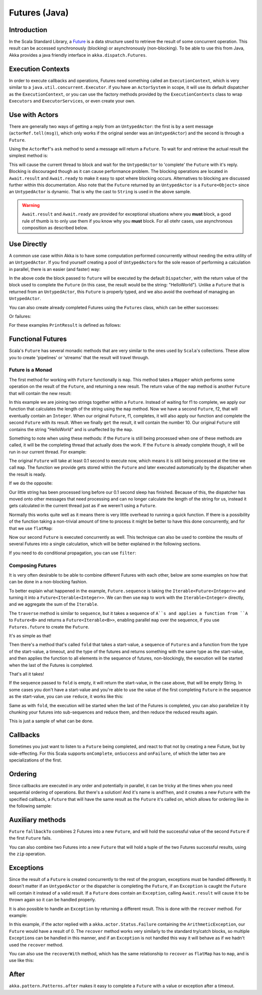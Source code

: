 .. _futures-java:

Futures (Java)
===============

Introduction
------------

In the Scala Standard Library, a `Future <http://en.wikipedia.org/wiki/Futures_and_promises>`_ is a data structure
used to retrieve the result of some concurrent operation. This result can be accessed synchronously (blocking)
or asynchronously (non-blocking). To be able to use this from Java, Akka provides a java friendly interface
in ``akka.dispatch.Futures``.

Execution Contexts
------------------

In order to execute callbacks and operations, Futures need something called an ``ExecutionContext``,
which is very similar to a ``java.util.concurrent.Executor``. if you have an ``ActorSystem`` in scope,
it will use its default dispatcher as the ``ExecutionContext``, or you can use the factory methods provided
by the ``ExecutionContexts`` class to wrap ``Executors`` and ``ExecutorServices``, or even create your own.

.. includecode:: code/docs/future/FutureDocTestBase.java
   :include: imports1,imports7

.. includecode:: code/docs/future/FutureDocTestBase.java
   :include: diy-execution-context

Use with Actors
---------------

There are generally two ways of getting a reply from an ``UntypedActor``: the first is by a sent message (``actorRef.tell(msg)``),
which only works if the original sender was an ``UntypedActor``) and the second is through a ``Future``.

Using the ``ActorRef``\'s ``ask`` method to send a message will return a ``Future``.
To wait for and retrieve the actual result the simplest method is:

.. includecode:: code/docs/future/FutureDocTestBase.java
   :include: imports1

.. includecode:: code/docs/future/FutureDocTestBase.java
   :include: ask-blocking

This will cause the current thread to block and wait for the ``UntypedActor`` to 'complete' the ``Future`` with it's reply.
Blocking is discouraged though as it can cause performance problem.
The blocking operations are located in ``Await.result`` and ``Await.ready`` to make it easy to spot where blocking occurs.
Alternatives to blocking are discussed further within this documentation.
Also note that the ``Future`` returned by an ``UntypedActor`` is a ``Future<Object>`` since an ``UntypedActor`` is dynamic.
That is why the cast to ``String`` is used in the above sample.

.. warning::

   ``Await.result`` and ``Await.ready`` are provided for exceptional situations where you **must** block,
   a good rule of thumb is to only use them if you know why you **must** block. For all otehr cases, use
   asynchronous composition as described below.

Use Directly
------------

A common use case within Akka is to have some computation performed concurrently without needing
the extra utility of an ``UntypedActor``. If you find yourself creating a pool of ``UntypedActor``\s for the sole reason
of performing a calculation in parallel, there is an easier (and faster) way:

.. includecode:: code/docs/future/FutureDocTestBase.java
   :include: imports2

.. includecode:: code/docs/future/FutureDocTestBase.java
   :include: future-eval

In the above code the block passed to ``future`` will be executed by the default ``Dispatcher``,
with the return value of the block used to complete the ``Future`` (in this case, the result would be the string: "HelloWorld").
Unlike a ``Future`` that is returned from an ``UntypedActor``, this ``Future`` is properly typed,
and we also avoid the overhead of managing an ``UntypedActor``.

You can also create already completed Futures using the ``Futures`` class, which can be either successes:

.. includecode:: code/docs/future/FutureDocTestBase.java
   :include: successful

Or failures:

.. includecode:: code/docs/future/FutureDocTestBase.java
   :include: failed

For these examples ``PrintResult`` is defined as follows:

.. includecode:: code/docs/future/FutureDocTestBase.java
   :include: print-result

Functional Futures
------------------

Scala's ``Future`` has several monadic methods that are very similar to the ones used by ``Scala``'s collections.
These allow you to create 'pipelines' or 'streams' that the result will travel through.

Future is a Monad
^^^^^^^^^^^^^^^^^

The first method for working with ``Future`` functionally is ``map``. This method takes a ``Mapper`` which performs
some operation on the result of the ``Future``, and returning a new result.
The return value of the ``map`` method is another ``Future`` that will contain the new result:

.. includecode:: code/docs/future/FutureDocTestBase.java
   :include: imports2

.. includecode:: code/docs/future/FutureDocTestBase.java
   :include: map

In this example we are joining two strings together within a ``Future``. Instead of waiting for f1 to complete,
we apply our function that calculates the length of the string using the ``map`` method.
Now we have a second ``Future``, f2, that will eventually contain an ``Integer``.
When our original ``Future``, f1, completes, it will also apply our function and complete the second ``Future``
with its result. When we finally ``get`` the result, it will contain the number 10.
Our original ``Future`` still contains the string "HelloWorld" and is unaffected by the ``map``.

Something to note when using these methods: if the ``Future`` is still being processed when one of these methods are called,
it will be the completing thread that actually does the work.
If the ``Future`` is already complete though, it will be run in our current thread. For example:

.. includecode:: code/docs/future/FutureDocTestBase.java
   :include: map2

The original ``Future`` will take at least 0.1 second to execute now, which means it is still being processed at
the time we call ``map``. The function we provide gets stored within the ``Future`` and later executed automatically
by the dispatcher when the result is ready.

If we do the opposite:

.. includecode:: code/docs/future/FutureDocTestBase.java
   :include: map3

Our little string has been processed long before our 0.1 second sleep has finished. Because of this,
the dispatcher has moved onto other messages that need processing and can no longer calculate
the length of the string for us, instead it gets calculated in the current thread just as if we weren't using a ``Future``.

Normally this works quite well as it means there is very little overhead to running a quick function.
If there is a possibility of the function taking a non-trivial amount of time to process it might be better
to have this done concurrently, and for that we use ``flatMap``:

.. includecode:: code/docs/future/FutureDocTestBase.java
   :include: flat-map

Now our second ``Future`` is executed concurrently as well. This technique can also be used to combine the results
of several Futures into a single calculation, which will be better explained in the following sections.

If you need to do conditional propagation, you can use ``filter``:

.. includecode:: code/docs/future/FutureDocTestBase.java
   :include: filter

Composing Futures
^^^^^^^^^^^^^^^^^

It is very often desirable to be able to combine different Futures with each other,
below are some examples on how that can be done in a non-blocking fashion.

.. includecode:: code/docs/future/FutureDocTestBase.java
   :include: imports3

.. includecode:: code/docs/future/FutureDocTestBase.java
   :include: sequence

To better explain what happened in the example, ``Future.sequence`` is taking the ``Iterable<Future<Integer>>``
and turning it into a ``Future<Iterable<Integer>>``. We can then use ``map`` to work with the ``Iterable<Integer>`` directly,
and we aggregate the sum of the ``Iterable``.

The ``traverse`` method is similar to ``sequence``, but it takes a sequence of ``A``s and applies a function from ``A`` to ``Future<B>``
and returns a ``Future<Iterable<B>>``, enabling parallel ``map`` over the sequence, if you use ``Futures.future`` to create the ``Future``.

.. includecode:: code/docs/future/FutureDocTestBase.java
   :include: imports4

.. includecode:: code/docs/future/FutureDocTestBase.java
   :include: traverse

It's as simple as that!

Then there's a method that's called ``fold`` that takes a start-value,
a sequence of ``Future``:s and a function from the type of the start-value, a timeout,
and the type of the futures and returns something with the same type as the start-value,
and then applies the function to all elements in the sequence of futures, non-blockingly,
the execution will be started when the last of the Futures is completed.

.. includecode:: code/docs/future/FutureDocTestBase.java
   :include: imports5

.. includecode:: code/docs/future/FutureDocTestBase.java
   :include: fold

That's all it takes!


If the sequence passed to ``fold`` is empty, it will return the start-value, in the case above, that will be empty String.
In some cases you don't have a start-value and you're able to use the value of the first completing ``Future``
in the sequence as the start-value, you can use ``reduce``, it works like this:

.. includecode:: code/docs/future/FutureDocTestBase.java
   :include: imports6

.. includecode:: code/docs/future/FutureDocTestBase.java
   :include: reduce

Same as with ``fold``, the execution will be started when the last of the Futures is completed, you can also parallelize
it by chunking your futures into sub-sequences and reduce them, and then reduce the reduced results again.

This is just a sample of what can be done.

Callbacks
---------

Sometimes you just want to listen to a ``Future`` being completed, and react to that not by creating a new Future, but by side-effecting.
For this Scala supports ``onComplete``, ``onSuccess`` and ``onFailure``, of which the latter two are specializations of the first.

.. includecode:: code/docs/future/FutureDocTestBase.java
   :include: onSuccess

.. includecode:: code/docs/future/FutureDocTestBase.java
   :include: onFailure

.. includecode:: code/docs/future/FutureDocTestBase.java
   :include: onComplete

Ordering
--------

Since callbacks are executed in any order and potentially in parallel,
it can be tricky at the times when you need sequential ordering of operations.
But there's a solution! And it's name is ``andThen``, and it creates a new ``Future`` with
the specified callback, a ``Future`` that will have the same result as the ``Future`` it's called on,
which allows for ordering like in the following sample:

.. includecode:: code/docs/future/FutureDocTestBase.java
   :include: and-then

Auxiliary methods
-----------------

``Future`` ``fallbackTo`` combines 2 Futures into a new ``Future``, and will hold the successful value of the second ``Future``
if the first ``Future`` fails.

.. includecode:: code/docs/future/FutureDocTestBase.java
   :include: fallback-to

You can also combine two Futures into a new ``Future`` that will hold a tuple of the two Futures successful results,
using the ``zip`` operation.

.. includecode:: code/docs/future/FutureDocTestBase.java
   :include: zip

Exceptions
----------

Since the result of a ``Future`` is created concurrently to the rest of the program, exceptions must be handled differently.
It doesn't matter if an ``UntypedActor`` or the dispatcher is completing the ``Future``, if an ``Exception`` is caught
the ``Future`` will contain it instead of a valid result. If a ``Future`` does contain an ``Exception``,
calling ``Await.result`` will cause it to be thrown again so it can be handled properly.

It is also possible to handle an ``Exception`` by returning a different result.
This is done with the ``recover`` method. For example:

.. includecode:: code/docs/future/FutureDocTestBase.java
   :include: recover

In this example, if the actor replied with a ``akka.actor.Status.Failure`` containing the ``ArithmeticException``,
our ``Future`` would have a result of 0. The ``recover`` method works very similarly to the standard try/catch blocks,
so multiple ``Exception``\s can be handled in this manner, and if an ``Exception`` is not handled this way
it will behave as if we hadn't used the ``recover`` method.

You can also use the ``recoverWith`` method, which has the same relationship to ``recover`` as ``flatMap`` has to ``map``,
and is use like this:

.. includecode:: code/docs/future/FutureDocTestBase.java
   :include: try-recover

After
-----

``akka.pattern.Patterns.after`` makes it easy to complete a ``Future`` with a value or exception after a timeout.

.. includecode:: code/docs/future/FutureDocTestBase.java
   :include: imports8

.. includecode:: code/docs/future/FutureDocTestBase.java
   :include: after
